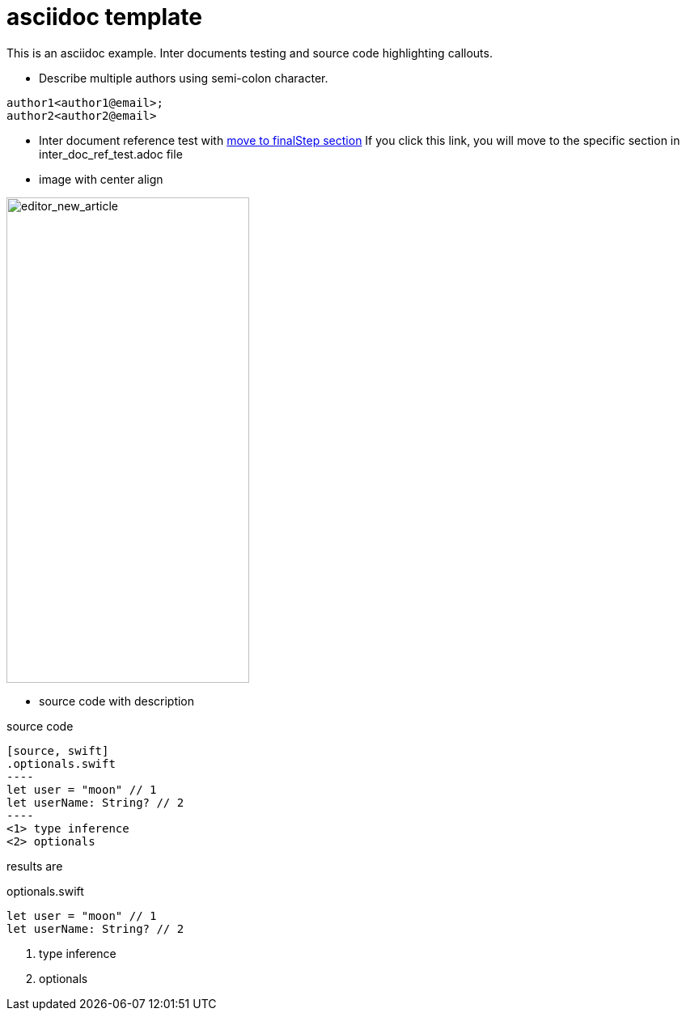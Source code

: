 = asciidoc template

This is an asciidoc example. Inter documents testing and source code highlighting callouts.

* Describe multiple authors using semi-colon character.
....
author1<author1@email>;
author2<author2@email>
....

* Inter document reference test with <<inter_doc_ref_test#finalStep, move to finalStep section>>
If you click this link, you will move to the specific section in inter_doc_ref_test.adoc file

* image with center align

image::../images/editor_new_article.png[editor_new_article,300,600,align="center"]

* source code with description

source code
....
[source, swift]
.optionals.swift
----
let user = "moon" // 1
let userName: String? // 2
----
<1> type inference
<2> optionals
....

results are

[source, swift]
.optionals.swift
----
let user = "moon" // 1
let userName: String? // 2
----
<1> type inference
<2> optionals

